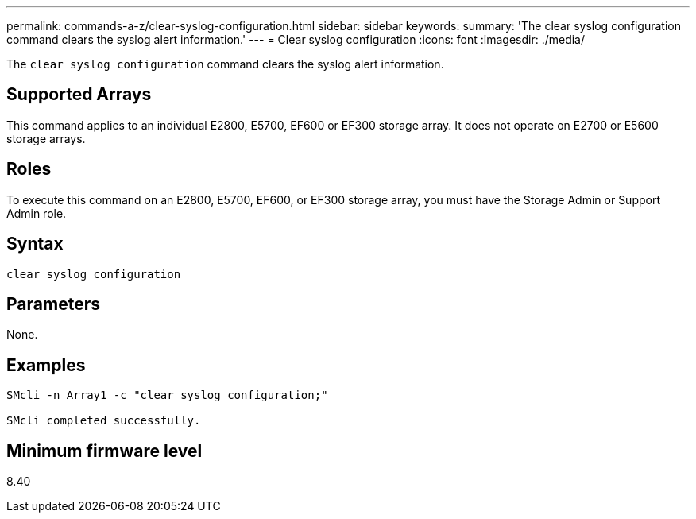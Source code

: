 ---
permalink: commands-a-z/clear-syslog-configuration.html
sidebar: sidebar
keywords: 
summary: 'The clear syslog configuration command clears the syslog alert information.'
---
= Clear syslog configuration
:icons: font
:imagesdir: ./media/

[.lead]
The `clear syslog configuration` command clears the syslog alert information.

== Supported Arrays

This command applies to an individual E2800, E5700, EF600 or EF300 storage array. It does not operate on E2700 or E5600 storage arrays.

== Roles

To execute this command on an E2800, E5700, EF600, or EF300 storage array, you must have the Storage Admin or Support Admin role.

== Syntax

----

clear syslog configuration
----

== Parameters

None.

== Examples

----

SMcli -n Array1 -c "clear syslog configuration;"

SMcli completed successfully.
----

== Minimum firmware level

8.40
